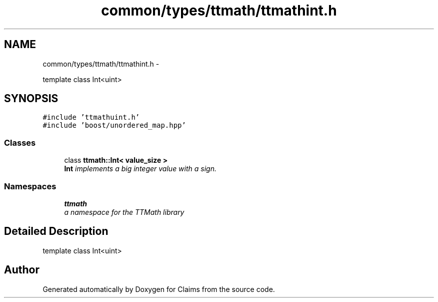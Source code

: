 .TH "common/types/ttmath/ttmathint.h" 3 "Thu Nov 12 2015" "Claims" \" -*- nroff -*-
.ad l
.nh
.SH NAME
common/types/ttmath/ttmathint.h \- 
.PP
template class Int<uint>  

.SH SYNOPSIS
.br
.PP
\fC#include 'ttmathuint\&.h'\fP
.br
\fC#include 'boost/unordered_map\&.hpp'\fP
.br

.SS "Classes"

.in +1c
.ti -1c
.RI "class \fBttmath::Int< value_size >\fP"
.br
.RI "\fI\fBInt\fP implements a big integer value with a sign\&. \fP"
.in -1c
.SS "Namespaces"

.in +1c
.ti -1c
.RI "\fBttmath\fP"
.br
.RI "\fIa namespace for the TTMath library \fP"
.in -1c
.SH "Detailed Description"
.PP 
template class Int<uint> 


.SH "Author"
.PP 
Generated automatically by Doxygen for Claims from the source code\&.
